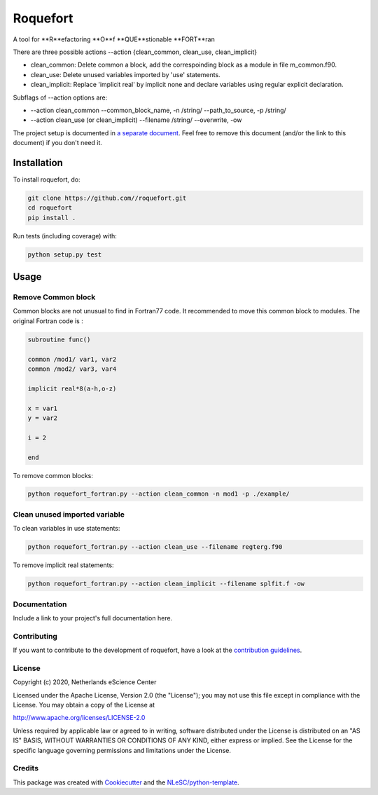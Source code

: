 ################################################################################
Roquefort
################################################################################


A tool for **R**efactoring **O**f **QUE**stionable **FORT**ran 

There are three possible actions --action {clean_common, clean_use, clean_implicit}

+ clean_common: Delete common a block, add the correspoinding block as a module in file m_common.f90.

+ clean_use: Delete unused variables imported by 'use' statements.

+ clean_implicit: Replace 'implicit real' by implicit none and declare variables using regular explicit declaration. 

Subflags of --action options are:

+ --action clean_common --common_block_name, -n /string/ --path_to_source, -p /string/
+ --action clean_use (or clean_implicit) --filename /string/ --overwrite, -ow

The project setup is documented in `a separate document <project_setup.rst>`_. Feel free to remove this document (and/or the link to this document) if you don't need it.

Installation
------------

To install roquefort, do:

.. code-block:: console

  git clone https://github.com//roquefort.git
  cd roquefort
  pip install .


Run tests (including coverage) with:

.. code-block:: console

  python setup.py test

Usage
-----------------------

Remove Common block
***********************

Common blocks are not unusual to find in Fortran77 code. It recommended to move this common block to modules. 
The original Fortran code is :

.. code-block:: fortran 


  subroutine func()

  common /mod1/ var1, var2
  common /mod2/ var3, var4

  implicit real*8(a-h,o-z)

  x = var1
  y = var2

  i = 2

  end

To remove common blocks: 

.. code-block:: console

  python roquefort_fortran.py --action clean_common -n mod1 -p ./example/

Clean unused imported variable
*********************************

To clean variables in use statements:

.. code-block:: console

  python roquefort_fortran.py --action clean_use --filename regterg.f90

To remove implicit real statements:

.. code-block:: console

  python roquefort_fortran.py --action clean_implicit --filename splfit.f -ow

Documentation
*************

.. _README:

Include a link to your project's full documentation here.

Contributing
************

If you want to contribute to the development of roquefort,
have a look at the `contribution guidelines <CONTRIBUTING.rst>`_.

License
*******

Copyright (c) 2020, Netherlands eScience Center

Licensed under the Apache License, Version 2.0 (the "License");
you may not use this file except in compliance with the License.
You may obtain a copy of the License at

http://www.apache.org/licenses/LICENSE-2.0

Unless required by applicable law or agreed to in writing, software
distributed under the License is distributed on an "AS IS" BASIS,
WITHOUT WARRANTIES OR CONDITIONS OF ANY KIND, either express or implied.
See the License for the specific language governing permissions and
limitations under the License.



Credits
*******

This package was created with `Cookiecutter <https://github.com/audreyr/cookiecutter>`_ and the `NLeSC/python-template <https://github.com/NLeSC/python-template>`_.
